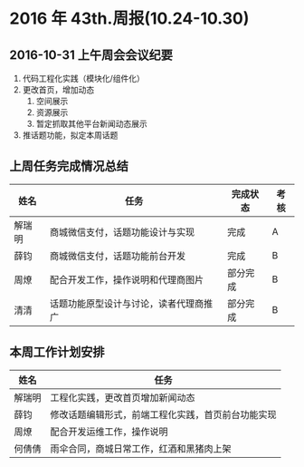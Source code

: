 * 2016 年 43th.周报(10.24-10.30)
** 2016-10-31 上午周会会议纪要
1. 代码工程化实践（模块化/组件化）
2. 更改首页，增加动态
   1. 空间展示
   2. 资源展示
   3. 暂定抓取其他平台新闻动态展示
3. 推话题功能，拟定本周话题
** 上周任务完成情况总结
| 姓名   | 任务                                   | 完成状态 | 考核 |
|--------+----------------------------------------+----------+------|
| 解瑞明 | 商城微信支付，话题功能设计与实现       | 完成     | A    |
| 薛钧   | 商城微信支付，话题功能前台开发         | 完成     | B    |
| 周燎   | 配合开发工作，操作说明和代理商图片     | 部分完成 | B    |
| 清清   | 话题功能原型设计与讨论，读者代理商推广 | 部分完成 | B    |
** 本周工作计划安排
| 姓名   | 任务                                               |
|--------+----------------------------------------------------|
| 解瑞明 | 工程化实践，更改首页增加新闻动态                   |
| 薛钧   | 修改话题编辑形式，前端工程化实践，首页前台功能实现 |
| 周燎   | 配合开发运维工作，操作说明                         |
| 何倩倩 | 雨伞合同，商城日常工作，红酒和黑猪肉上架           |

